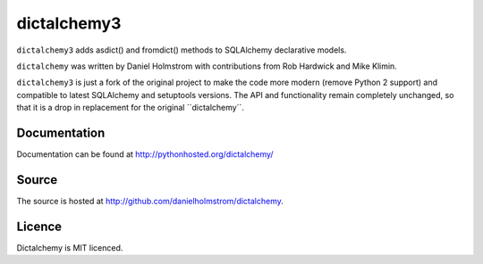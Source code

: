 dictalchemy3
============

``dictalchemy3`` adds asdict() and fromdict() methods to SQLAlchemy declarative models.

``dictalchemy`` was written by Daniel Holmstrom with contributions from Rob Hardwick and Mike Klimin.

``dictalchemy3`` is just a fork of the original project to make the code more modern (remove Python 2 support) and compatible to latest SQLAlchemy and setuptools versions. The API and functionality remain completely unchanged, so that it is a drop in replacement for the original ´´dictalchemy´´.

Documentation
-------------

Documentation can be found at `http://pythonhosted.org/dictalchemy/ <http://pythonhosted.org/dictalchemy/>`_

Source
------

The source is hosted at `http://github.com/danielholmstrom/dictalchemy <http://github.com/danielholmstrom/dictalchemy>`_.

Licence
-------

Dictalchemy is MIT licenced.
